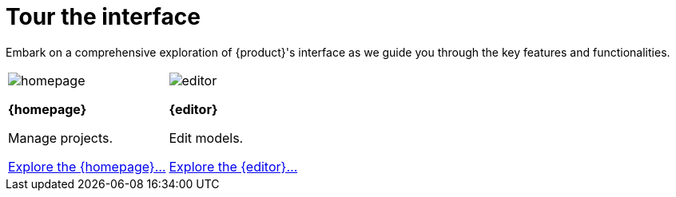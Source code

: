 = Tour the interface

Embark on a comprehensive exploration of {product}'s interface as we guide you through the key features and functionalities.

//TODO Navigate the models in the left sidebar
//TODO Explore the details view in the right side bar
//TODO Explore the diagram
//TODO Access modeling tools from the toolbar

[cols="2*^", %noheader, frame=none, grid=none]
|===
a|image::homepage.svg[xref=user-manual:features/homepage.adoc]

**{homepage}**

Manage projects.

xref:user-manual:features/homepage.adoc[Explore the {homepage}...] a|image::editor.svg[xref=user-manual:features/editor.adoc]

**{editor}**

Edit models.

xref:user-manual:features/editor.adoc[Explore the {editor}...]
|===